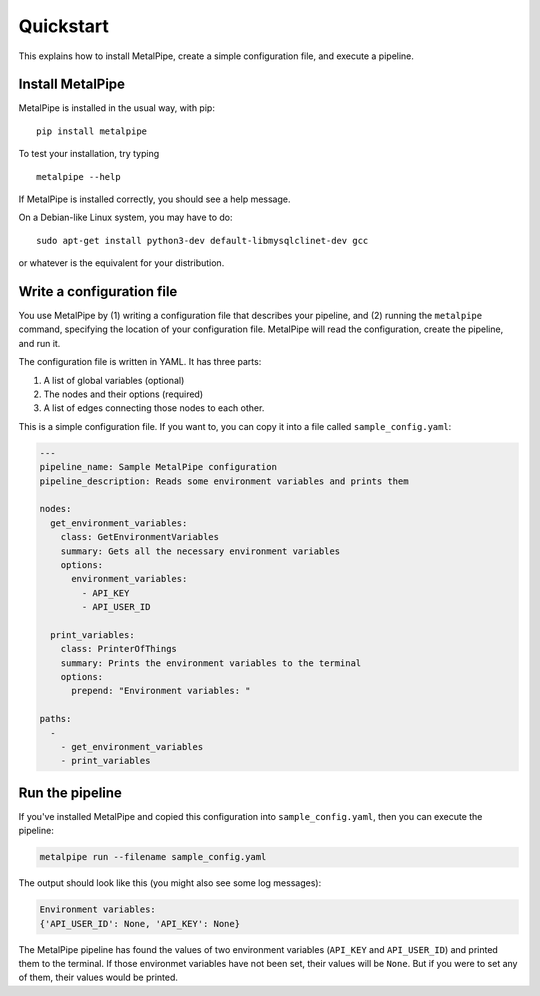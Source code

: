 Quickstart
==========

This explains how to install MetalPipe, create a simple configuration file, and execute a pipeline.


Install MetalPipe
-----------------

MetalPipe is installed in the usual way, with pip:

::

    pip install metalpipe

To test your installation, try typing

::

    metalpipe --help

If MetalPipe is installed correctly, you should see a help message.


On a Debian-like Linux system, you may have to do:

::

   sudo apt-get install python3-dev default-libmysqlclinet-dev gcc 

or whatever is the equivalent for your distribution.


Write a configuration file
--------------------------

You use MetalPipe by (1) writing a configuration file that describes your pipeline, and (2) running the ``metalpipe`` command, specifying the location of your
configuration file. MetalPipe will read the configuration, create the pipeline,
and run it.

The configuration file is written in YAML. It has three parts:

1. A list of global variables (optional)
#. The nodes and their options (required)
#. A list of edges connecting those nodes to each other.

This is a simple configuration file. If you want to, you can copy it into a
file called ``sample_config.yaml``:

.. code-block:: none

    ---
    pipeline_name: Sample MetalPipe configuration
    pipeline_description: Reads some environment variables and prints them

    nodes:
      get_environment_variables:
        class: GetEnvironmentVariables
        summary: Gets all the necessary environment variables
        options:
          environment_variables:
            - API_KEY
            - API_USER_ID

      print_variables:
        class: PrinterOfThings
        summary: Prints the environment variables to the terminal
        options:
          prepend: "Environment variables: "

    paths:
      - 
        - get_environment_variables
        - print_variables


Run the pipeline
----------------

If you've installed MetalPipe and copied this configuration into ``sample_config.yaml``, then you can execute the pipeline:

.. code-block:: none

    metalpipe run --filename sample_config.yaml


The output should look like this (you might also see some log messages):

.. code-block:: none
    
    Environment variables: 
    {'API_USER_ID': None, 'API_KEY': None}


The MetalPipe pipeline has found the values of two environment variables (``API_KEY`` and ``API_USER_ID``) and printed them to the terminal. If those environmet variables have not been set, their values will be ``None``. But if you were to set any of them, their values would be printed.
